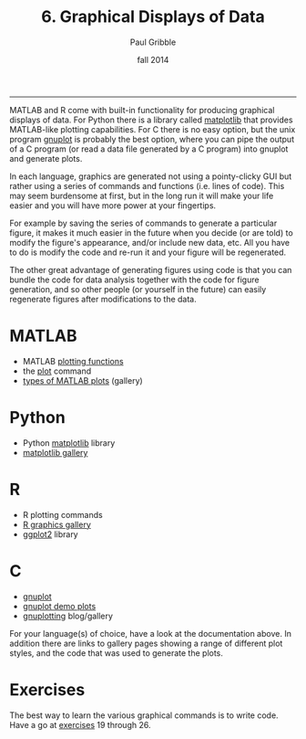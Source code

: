 #+STARTUP: showall

#+TITLE:     6. Graphical Displays of Data
#+AUTHOR:    Paul Gribble
#+EMAIL:     paul@gribblelab.org
#+DATE:      fall 2014
#+OPTIONS: html:t num:t toc:1
#+HTML_LINK_UP: http://www.gribblelab.org/scicomp/index.html
#+HTML_LINK_HOME: http://www.gribblelab.org/scicomp/index.html

-----

MATLAB and R come with built-in functionality for producing graphical
displays of data. For Python there is a library called [[http://matplotlib.org][matplotlib]] that
provides MATLAB-like plotting capabilities. For C there is no easy
option, but the unix program [[http://www.gnuplot.info][gnuplot]] is probably the best option,
where you can pipe the output of a C program (or read a data file
generated by a C program) into gnuplot and generate plots.

In each language, graphics are generated not using a pointy-clicky GUI
but rather using a series of commands and functions (i.e. lines of
code). This may seem burdensome at first, but in the long run it will
make your life easier and you will have more power at your fingertips.

For example by saving the series of commands to generate a particular
figure, it makes it much easier in the future when you decide (or are
told) to modify the figure's appearance, and/or include new data,
etc. All you have to do is modify the code and re-run it and your
figure will be regenerated.

The other great advantage of generating figures using code is that you
can bundle the code for data analysis together with the code for
figure generation, and so other people (or yourself in the future) can
easily regenerate figures after modifications to the data.

* MATLAB
- MATLAB [[http://www.mathworks.com/help/matlab/creating_plots/using-high-level-plotting-functions.html][plotting functions]] 
- the [[http://www.mathworks.com/help/matlab/ref/plot.html][plot]] command
- [[http://www.mathworks.com/help/matlab/creating_plots/figures-plots-and-graphs.html#btjs9s4-1][types of MATLAB plots]] (gallery)

* Python
- Python [[http://matplotlib.org][matplotlib]] library
- [[http://matplotlib.org/gallery.html][matplotlib gallery]]

* R
- R plotting commands
- [[http://www.sr.bham.ac.uk/~ajrs/R/r-gallery.html][R graphics gallery]]
- [[http://ggplot2.org][ggplot2]] library

* C
- [[http://www.gnuplot.info][gnuplot]]
- [[http://www.gnuplot.info/screenshots/][gnuplot demo plots]]
- [[http://www.gnuplotting.org][gnuplotting]] blog/gallery

For your language(s) of choice, have a look at the documentation
above. In addition there are links to gallery pages showing a range of
different plot styles, and the code that was used to generate the
plots.

* Exercises

The best way to learn the various graphical commands is to write
code. Have a go at [[file:exercises.html][exercises]] 19 through 26.
